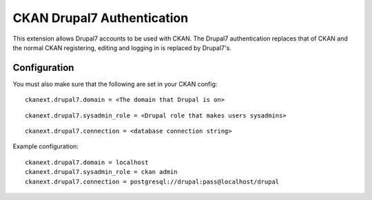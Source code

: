 CKAN Drupal7 Authentication
===========================

This extension allows Drupal7 accounts to be used with CKAN.  The Drupal7
authentication replaces that of CKAN and the normal CKAN registering,
editing and logging in is replaced by Drupal7's.


Configuration
-------------

You must also make sure that the following are set in your CKAN config:

::

    ckanext.drupal7.domain = <The domain that Drupal is on>

::

    ckanext.drupal7.sysadmin_role = <Drupal role that makes users sysadmins>

::

    ckanext.drupal7.connection = <database connection string>


Example configuration::

    ckanext.drupal7.domain = localhost
    ckanext.drupal7.sysadmin_role = ckan admin
    ckanext.drupal7.connection = postgresql://drupal:pass@localhost/drupal


